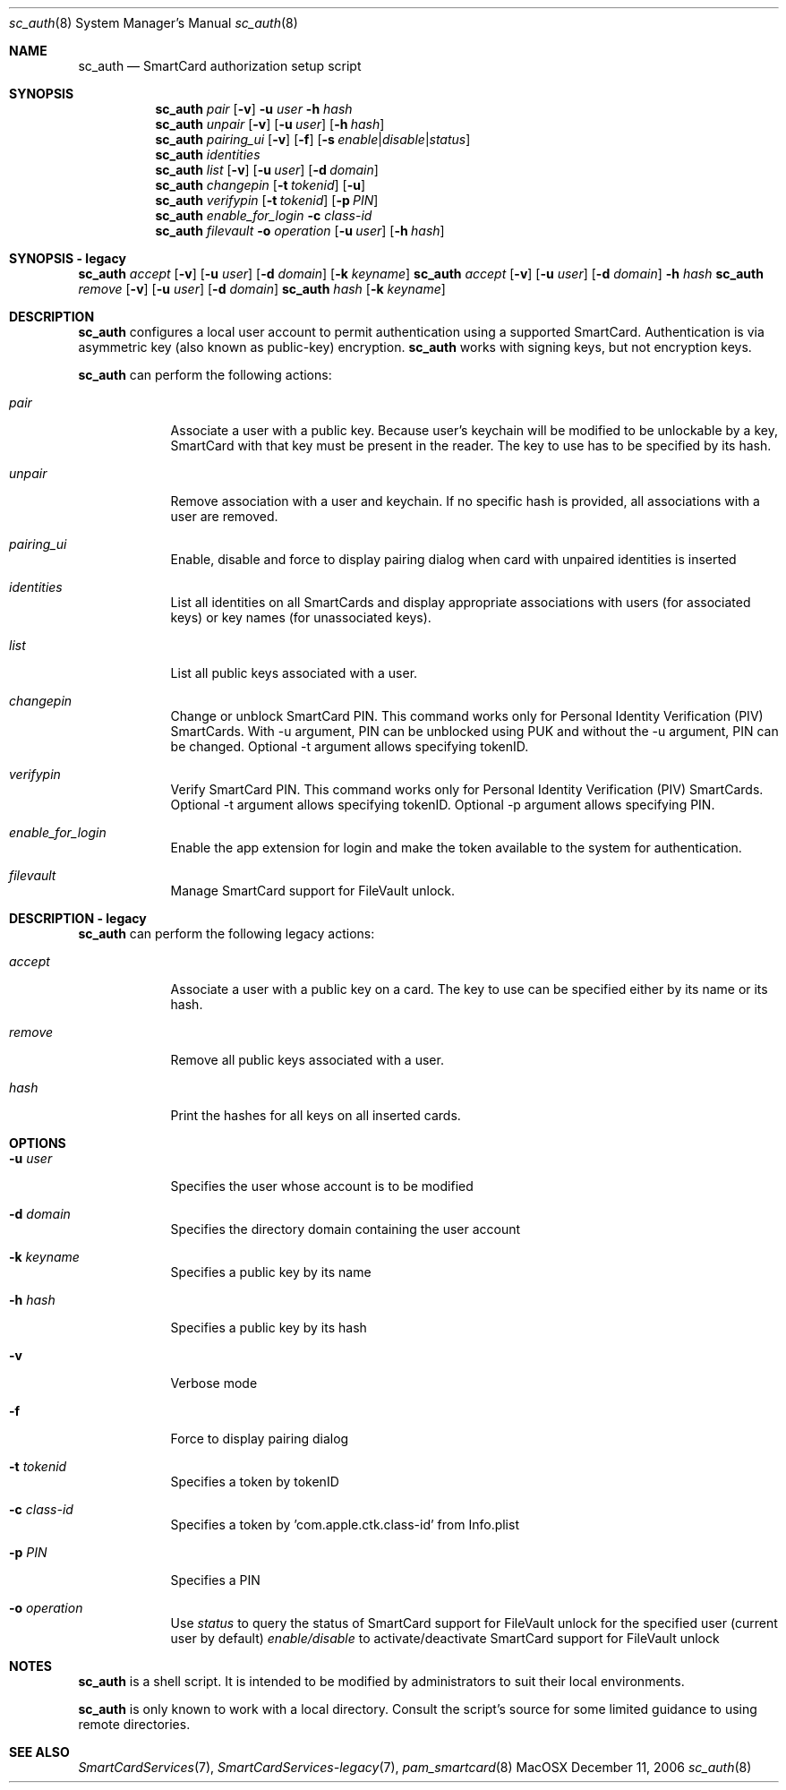 .\"Modified from man(1) of FreeBSD, the NetBSD mdoc.template, and mdoc.samples.
.\"See Also:
.\"man mdoc.samples for a complete listing of options
.\"man mdoc for the short list of editing options
.\"/usr/share/misc/mdoc.template
.Dd December 11, 2006       \" DATE 
.Dt sc_auth 8       \" Program name and manual section number 
.Os MacOSX
.Sh NAME                 \" Section Header - required - don't modify 
.Nm sc_auth
.\" The following lines are read in generating the apropos(man -k) database. Use only key
.\" words here as the database is built based on the words here and in the .ND line. 
.\" Use .Nm macro to designate other names for the documented program.
.Nd SmartCard authorization setup script
.Sh SYNOPSIS             \" Section Header - required - don't modify
.Nm
.Ar pair " "
.Op Fl v
.Fl u Ar user
.Fl h Ar hash
.Nm
.Ar unpair
.Op Fl v
.Op Fl u Ar user
.Op Fl h Ar hash
.Nm
.Ar pairing_ui
.Op Fl v
.Op Fl f
.Op Fl s Ar enable Ns | Ns Ar disable Ns | Ns Ar status
.Nm
.Ar identities
.Nm
.Ar list " "
.Op Fl v
.Op Fl u Ar user
.Op Fl d Ar domain
.Nm
.Ar changepin
.Op Fl t Ar tokenid
.Op Fl u
.Nm
.Ar verifypin
.Op Fl t Ar tokenid
.Op Fl p Ar PIN
.Nm
.Ar enable_for_login
.Fl c Ar class-id
.Nm
.Ar filevault
.Fl o Ar operation
.Op Fl u Ar user
.Op Fl h Ar hash
.Sh SYNOPSIS - legacy             \" Section Header - required - don't modify
.Nm
.Ar accept
.Op Fl v
.Op Fl u Ar user 
.Op Fl d Ar domain 
.Op Fl k Ar keyname
.Nm
.Ar accept
.Op Fl v
.Op Fl u Ar user 
.Op Fl d Ar domain 
.Fl h Ar hash
.Nm
.Ar remove
.Op Fl v
.Op Fl u Ar user 
.Op Fl d Ar domain 
.Nm
.Ar hash " "
.Op Fl k Ar keyname
.Sh DESCRIPTION          \" Section Header - required - don't modify
.Nm
configures a local user account to permit authentication using a supported 
SmartCard.  Authentication is via asymmetric key (also known as 
public-key) encryption.  
.Nm
works with signing keys, but not encryption keys.
.Pp
.Nm
can perform the following actions:
.Bl -tag -width -indent  \" Begins a tagged list
.It Ar pair
Associate a user with a public key. Because user's keychain will be modified to be unlockable by a key, SmartCard with that key must be present in the reader. The key to use has to be specified by its hash.
.It Ar unpair
Remove association with a user and keychain. If no specific hash is provided, all associations with a user are removed.
.It Ar pairing_ui
Enable, disable and force to display pairing dialog when card with unpaired identities is inserted
.It Ar identities
List all identities on all SmartCards and display appropriate associations with users (for associated keys) or key names (for unassociated keys).
.It Ar list
List all public keys associated with a user.
.It Ar changepin
Change or unblock SmartCard PIN.  This command works only for Personal Identity Verification (PIV) SmartCards. With -u argument, PIN can be unblocked using PUK and without the -u argument, PIN can be changed. Optional -t argument allows specifying tokenID.
.It Ar verifypin
Verify SmartCard PIN. This command works only for Personal Identity Verification (PIV) SmartCards. Optional -t argument allows specifying tokenID. Optional -p argument allows specifying PIN.
.It Ar enable_for_login
Enable the app extension for login and make the token available to the system for authentication.
.It Ar filevault
Manage SmartCard support for FileVault unlock.
.El                      \" Ends the list
.Pp
.Sh DESCRIPTION - legacy          \" Section Header - required - don't modify
.Nm
can perform the following legacy actions:
.Bl -tag -width -indent  \" Begins a tagged list
.It Ar accept
Associate a user with a public key on a card.  The key to use can be 
specified either by its name or its hash.
.It Ar remove
Remove all public keys associated with a user.
.It Ar hash
Print the hashes for all keys on all inserted cards.
.El                      \" Ends the list
.Pp
.Sh OPTIONS
.Bl -tag -width -indent  \" Differs from above in tag removed 
.It Fl u Ar user
Specifies the user whose account is to be modified
.It Fl d Ar domain
Specifies the directory domain containing the user account
.It Fl k Ar keyname
Specifies a public key by its name
.It Fl h Ar hash
Specifies a public key by its hash
.It Fl v
Verbose mode
.It Fl f
Force to display pairing dialog
.It Fl t Ar tokenid
Specifies a token by tokenID
.It Fl c Ar class-id
Specifies a token by  'com.apple.ctk.class-id' from Info.plist
.It Fl p Ar PIN
Specifies a PIN
.It Fl o Ar operation
Use
.Ar status
to query the status of SmartCard support for FileVault unlock for the specified user (current user by default)
.Ar enable/disable
to activate/deactivate SmartCard support for FileVault unlock
.El                      \" Ends the list
.Sh NOTES
.Nm
is a shell script.  It is intended to be modified by administrators to 
suit their local environments.  
.Pp
.Nm
is only known to work with a local directory.  Consult the script's source
for some limited guidance to using remote directories.  
.Sh SEE ALSO
.Xr SmartCardServices 7 ,
.Xr SmartCardServices-legacy 7 ,
.Xr pam_smartcard 8
